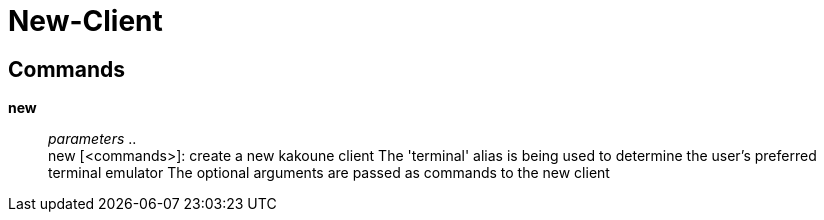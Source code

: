 = New-Client

== Commands

*new*::
	_parameters_ .. +
	new [<commands>]: create a new kakoune client
	The 'terminal' alias is being used to determine the user's preferred terminal emulator
	The optional arguments are passed as commands to the new client
